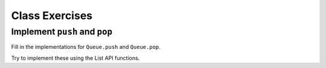 Class Exercises
===============

Implement ``push`` and ``pop``
------------------------------

Fill in the implementations for ``Queue.push`` and ``Queue.pop``.

Try to implement these using the List API functions.

